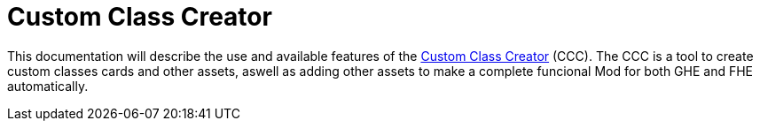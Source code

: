 = Custom Class Creator

This documentation will describe the use and available features of the https://gloomhaven-party-tracker.herokuapp.com/[Custom Class Creator] (CCC). The CCC is a tool to create custom classes cards and other assets, aswell as adding other assets to make a complete funcional Mod for both GHE and FHE automatically.

